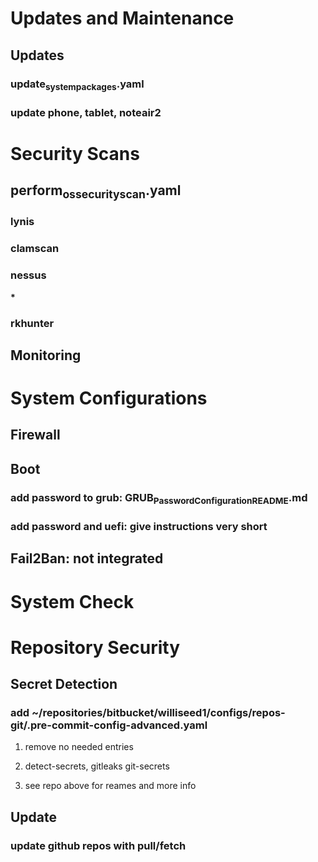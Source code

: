 * Updates and Maintenance
** Updates
*** update_system_packages.yaml
*** update phone, tablet, noteair2
* Security Scans
** perform_os_security_scan.yaml
*** lynis
*** clamscan
*** nessus
***
*** rkhunter
** Monitoring

* System Configurations
** Firewall
** Boot
*** add password to grub: GRUB_Password_Configuration_README.md
*** add password and uefi: give instructions very short
** Fail2Ban: not integrated

* System Check
* Repository Security
** Secret Detection
*** add ~/repositories/bitbucket/williseed1/configs/repos-git/.pre-commit-config-advanced.yaml
**** remove no needed entries
**** detect-secrets, gitleaks git-secrets
**** see repo above for reames and more info
** Update
*** update github repos with pull/fetch
